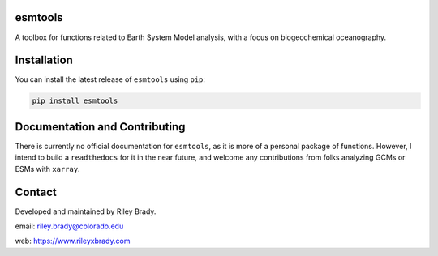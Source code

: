 esmtools
========

A toolbox for functions related to Earth System Model analysis, with a focus on biogeochemical oceanography.

.. image:: https://travis-ci.org/bradyrx/esmtools.svg?branch=master
    :target: https://travis-ci.org/bradyrx/esmtools

.. image:: https://img.shields.io/pypi/v/esmtools.svg
    :target: https://pypi.python.org/pypi/esmtools/

.. image:: https://img.shields.io/github/license/bradyrx/esmtools.svg
    :alt: license
    :target: LICENSE.txt

Installation
============

You can install the latest release of ``esmtools`` using ``pip``:

.. code-block:: bash

    pip install esmtools

Documentation and Contributing
==============================

There is currently no official documentation for ``esmtools``, as it is more of a personal package of functions. However, I intend to build a ``readthedocs`` for it in the near future, and welcome any contributions from folks analyzing GCMs or ESMs with ``xarray``.

Contact
=======

Developed and maintained by Riley Brady.

email: riley.brady@colorado.edu

web: https://www.rileyxbrady.com
